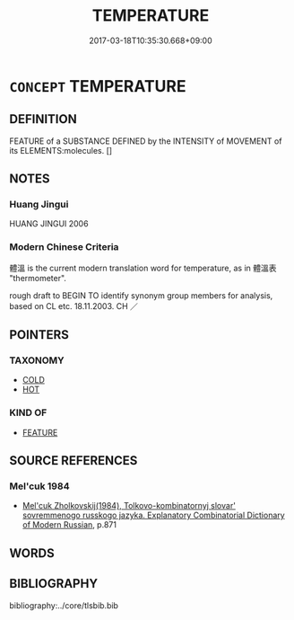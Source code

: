 # -*- mode: mandoku-tls-view -*-
#+TITLE: TEMPERATURE
#+DATE: 2017-03-18T10:35:30.668+09:00        
#+STARTUP: content
* =CONCEPT= TEMPERATURE
:PROPERTIES:
:CUSTOM_ID: uuid-7cfeacb0-cdf4-4f72-a83d-856e39540183
:TR_ZH: 體溫
:END:
** DEFINITION

FEATURE of a SUBSTANCE DEFINED by the INTENSITY of MOVEMENT of its ELEMENTS:molecules. []

** NOTES

*** Huang Jingui
HUANG JINGUI 2006

*** Modern Chinese Criteria
體溫 is the current modern translation word for temperature, as in 體溫表 "thermometer".

rough draft to BEGIN TO identify synonym group members for analysis, based on CL etc. 18.11.2003. CH ／

** POINTERS
*** TAXONOMY
 - [[tls:concept:COLD][COLD]]
 - [[tls:concept:HOT][HOT]]

*** KIND OF
 - [[tls:concept:FEATURE][FEATURE]]

** SOURCE REFERENCES
*** Mel'cuk 1984
 - [[cite:MEL'CUK-1984][Mel'cuk Zholkovskij(1984), Tolkovo-kombinatornyj slovar' sovremmenogo russkogo jazyka. Explanatory Combinatorial Dictionary of Modern Russian]], p.871

** WORDS
   :PROPERTIES:
   :VISIBILITY: children
   :END:
** BIBLIOGRAPHY
bibliography:../core/tlsbib.bib
